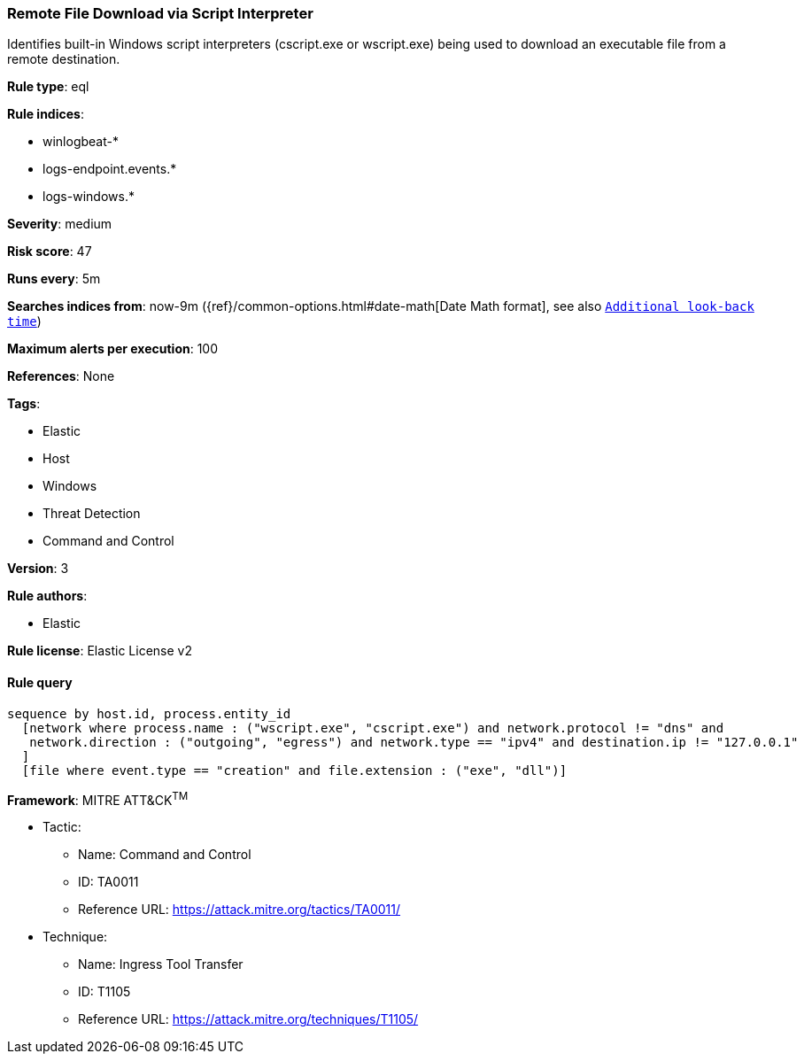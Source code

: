 [[prebuilt-rule-0-14-3-remote-file-download-via-script-interpreter]]
=== Remote File Download via Script Interpreter

Identifies built-in Windows script interpreters (cscript.exe or wscript.exe) being used to download an executable file from a remote destination.

*Rule type*: eql

*Rule indices*: 

* winlogbeat-*
* logs-endpoint.events.*
* logs-windows.*

*Severity*: medium

*Risk score*: 47

*Runs every*: 5m

*Searches indices from*: now-9m ({ref}/common-options.html#date-math[Date Math format], see also <<rule-schedule, `Additional look-back time`>>)

*Maximum alerts per execution*: 100

*References*: None

*Tags*: 

* Elastic
* Host
* Windows
* Threat Detection
* Command and Control

*Version*: 3

*Rule authors*: 

* Elastic

*Rule license*: Elastic License v2


==== Rule query


[source, js]
----------------------------------
sequence by host.id, process.entity_id
  [network where process.name : ("wscript.exe", "cscript.exe") and network.protocol != "dns" and
   network.direction : ("outgoing", "egress") and network.type == "ipv4" and destination.ip != "127.0.0.1"
  ]
  [file where event.type == "creation" and file.extension : ("exe", "dll")]

----------------------------------

*Framework*: MITRE ATT&CK^TM^

* Tactic:
** Name: Command and Control
** ID: TA0011
** Reference URL: https://attack.mitre.org/tactics/TA0011/
* Technique:
** Name: Ingress Tool Transfer
** ID: T1105
** Reference URL: https://attack.mitre.org/techniques/T1105/
